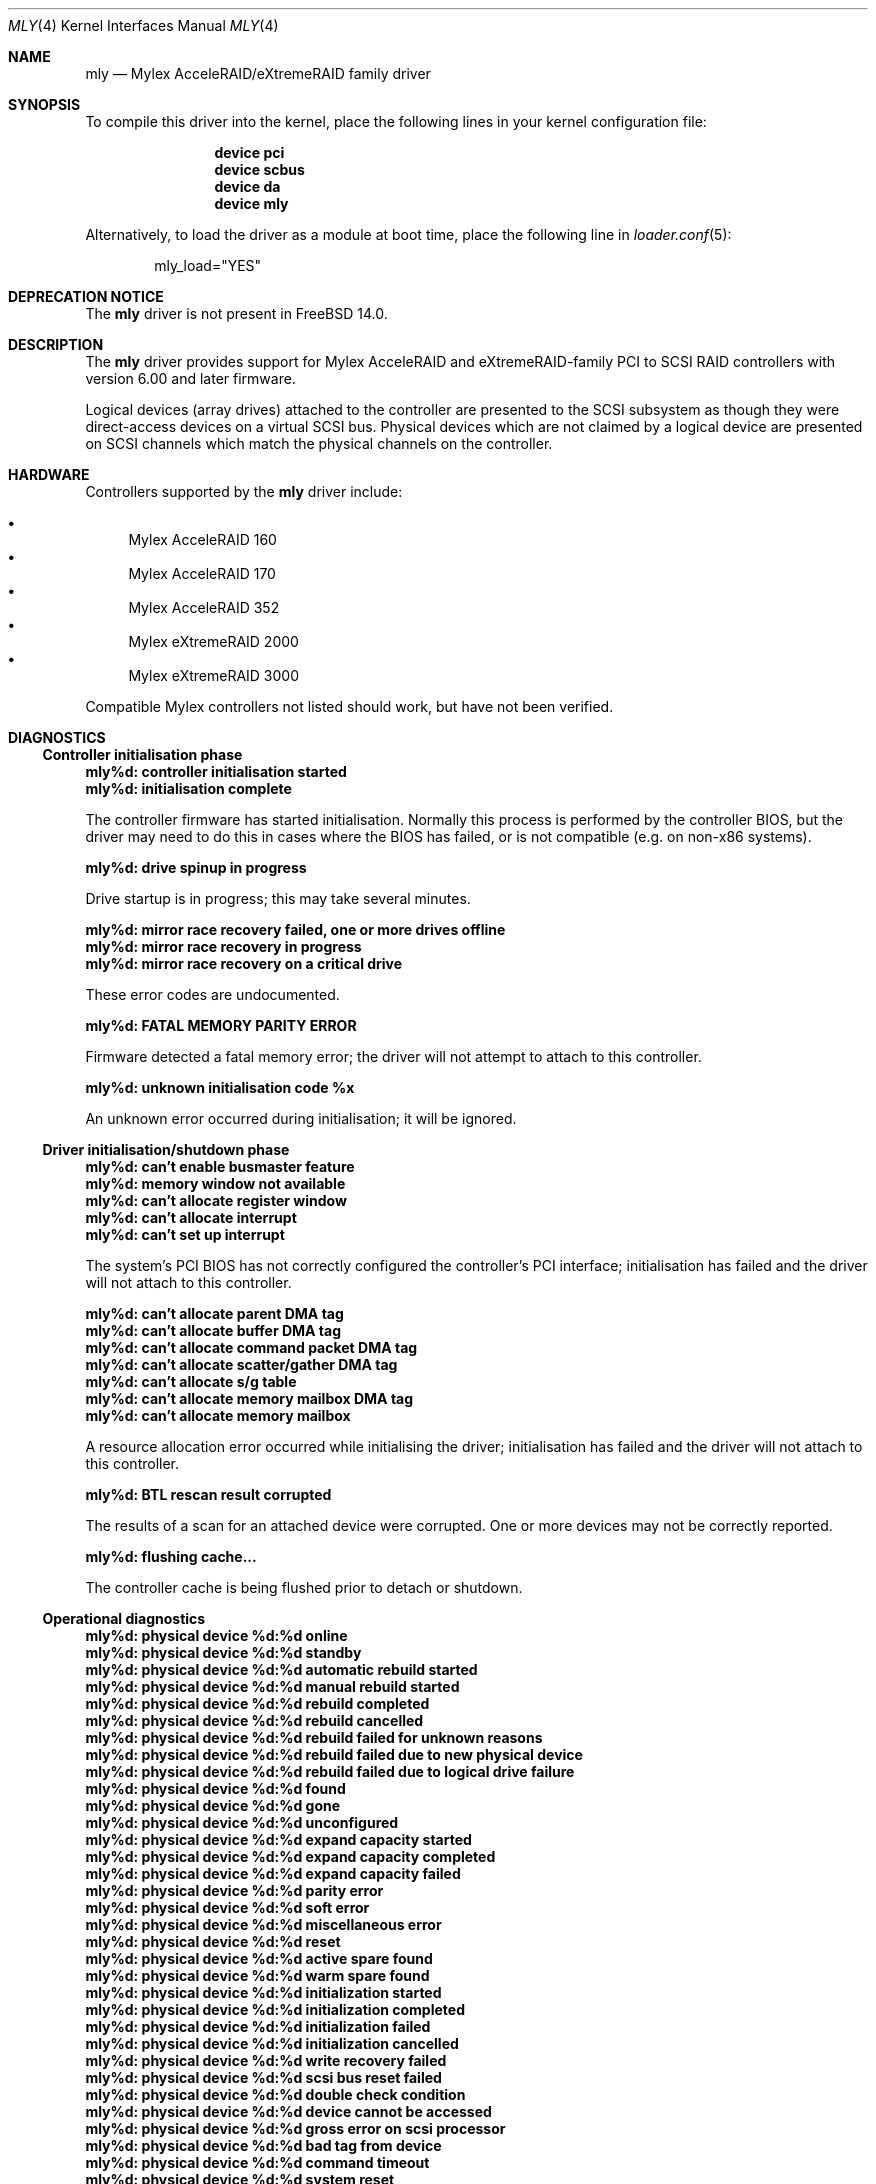 .\"
.\" Copyright (c) 2000 Michael Smith
.\" Copyright (c) 2000 BSDi
.\" All rights reserved.
.\"
.\" Redistribution and use in source and binary forms, with or without
.\" modification, are permitted provided that the following conditions
.\" are met:
.\" 1. Redistributions of source code must retain the above copyright
.\"    notice, this list of conditions and the following disclaimer.
.\" 2. The name of the author may not be used to endorse or promote products
.\"    derived from this software without specific prior written permission
.\"
.\" THIS SOFTWARE IS PROVIDED BY THE AUTHOR ``AS IS'' AND ANY EXPRESS OR
.\" IMPLIED WARRANTIES, INCLUDING, BUT NOT LIMITED TO, THE IMPLIED WARRANTIES
.\" OF MERCHANTABILITY AND FITNESS FOR A PARTICULAR PURPOSE ARE DISCLAIMED.
.\" IN NO EVENT SHALL THE AUTHOR BE LIABLE FOR ANY DIRECT, INDIRECT,
.\" INCIDENTAL, SPECIAL, EXEMPLARY, OR CONSEQUENTIAL DAMAGES (INCLUDING, BUT
.\" NOT LIMITED TO, PROCUREMENT OF SUBSTITUTE GOODS OR SERVICES; LOSS OF USE,
.\" DATA, OR PROFITS; OR BUSINESS INTERRUPTION) HOWEVER CAUSED AND ON ANY
.\" THEORY OF LIABILITY, WHETHER IN CONTRACT, STRICT LIABILITY, OR TORT
.\" (INCLUDING NEGLIGENCE OR OTHERWISE) ARISING IN ANY WAY OUT OF THE USE OF
.\" THIS SOFTWARE, EVEN IF ADVISED OF THE POSSIBILITY OF SUCH DAMAGE.
.\"
.\" $FreeBSD$
.\"
.Dd August 10, 2004
.Dt MLY 4
.Os
.Sh NAME
.Nm mly
.Nd Mylex AcceleRAID/eXtremeRAID family driver
.Sh SYNOPSIS
To compile this driver into the kernel,
place the following lines in your
kernel configuration file:
.Bd -ragged -offset indent
.Cd "device pci"
.Cd "device scbus"
.Cd "device da"
.Cd "device mly"
.Ed
.Pp
Alternatively, to load the driver as a
module at boot time, place the following line in
.Xr loader.conf 5 :
.Bd -literal -offset indent
mly_load="YES"
.Ed
.Sh DEPRECATION NOTICE
The
.Nm
driver is not present in
.Fx 14.0 .
.Sh DESCRIPTION
The
.Nm
driver provides support for Mylex AcceleRAID and eXtremeRAID-family
PCI to SCSI RAID controllers with version 6.00 and later
firmware.
.Pp
Logical devices (array drives) attached to the controller are presented
to the SCSI subsystem as though they were direct-access devices on a
virtual SCSI bus.
Physical devices which are not claimed by a logical
device are presented on SCSI channels which match the physical channels
on the controller.
.Sh HARDWARE
Controllers supported by the
.Nm
driver include:
.Pp
.Bl -bullet -compact
.It
Mylex AcceleRAID 160
.It
Mylex AcceleRAID 170
.It
Mylex AcceleRAID 352
.It
Mylex eXtremeRAID 2000
.It
Mylex eXtremeRAID 3000
.El
.Pp
Compatible Mylex controllers not listed should work, but have not been
verified.
.Sh DIAGNOSTICS
.Ss Controller initialisation phase
.Bl -diag
.It "mly%d: controller initialisation started"
.It "mly%d: initialisation complete"
.Pp
The controller firmware has started initialisation.
Normally this process is performed by the controller BIOS,
but the driver may need
to do this in cases where the BIOS has failed, or is not compatible
(e.g.\& on non-x86 systems).
.It "mly%d: drive spinup in progress"
.Pp
Drive startup is in progress; this may take several minutes.
.It "mly%d: mirror race recovery failed, one or more drives offline"
.It "mly%d: mirror race recovery in progress"
.It "mly%d: mirror race recovery on a critical drive"
.Pp
These error codes are undocumented.
.It "mly%d: FATAL MEMORY PARITY ERROR"
.Pp
Firmware detected a fatal memory error; the driver will not attempt to
attach to this controller.
.It "mly%d: unknown initialisation code %x"
.Pp
An unknown error occurred during initialisation; it will be ignored.
.El
.Ss Driver initialisation/shutdown phase
.Bl -diag
.It "mly%d: can't enable busmaster feature"
.It "mly%d: memory window not available"
.It "mly%d: can't allocate register window"
.It "mly%d: can't allocate interrupt"
.It "mly%d: can't set up interrupt"
.Pp
The system's PCI BIOS has not correctly configured the controller's
PCI interface; initialisation has failed and the driver will not
attach to this controller.
.It "mly%d: can't allocate parent DMA tag"
.It "mly%d: can't allocate buffer DMA tag"
.It "mly%d: can't allocate command packet DMA tag"
.It "mly%d: can't allocate scatter/gather DMA tag"
.It "mly%d: can't allocate s/g table"
.It "mly%d: can't allocate memory mailbox DMA tag"
.It "mly%d: can't allocate memory mailbox"
.Pp
A resource allocation error occurred while initialising the driver;
initialisation has failed and the driver will not attach to this
controller.
.It "mly%d: BTL rescan result corrupted"
.Pp
The results of a scan for an attached device were corrupted.
One or more devices may not be correctly reported.
.It "mly%d: flushing cache..."
.Pp
The controller cache is being flushed prior to detach or shutdown.
.El
.Ss Operational diagnostics
.Bl -diag
.It "mly%d: physical device %d:%d online"
.It "mly%d: physical device %d:%d standby"
.It "mly%d: physical device %d:%d automatic rebuild started"
.It "mly%d: physical device %d:%d manual rebuild started"
.It "mly%d: physical device %d:%d rebuild completed"
.It "mly%d: physical device %d:%d rebuild cancelled"
.It "mly%d: physical device %d:%d rebuild failed for unknown reasons"
.It "mly%d: physical device %d:%d rebuild failed due to new physical device"
.It "mly%d: physical device %d:%d rebuild failed due to logical drive failure"
.It "mly%d: physical device %d:%d found"
.It "mly%d: physical device %d:%d gone"
.It "mly%d: physical device %d:%d unconfigured"
.It "mly%d: physical device %d:%d expand capacity started"
.It "mly%d: physical device %d:%d expand capacity completed"
.It "mly%d: physical device %d:%d expand capacity failed"
.It "mly%d: physical device %d:%d parity error"
.It "mly%d: physical device %d:%d soft error"
.It "mly%d: physical device %d:%d miscellaneous error"
.It "mly%d: physical device %d:%d reset"
.It "mly%d: physical device %d:%d active spare found"
.It "mly%d: physical device %d:%d warm spare found"
.It "mly%d: physical device %d:%d initialization started"
.It "mly%d: physical device %d:%d initialization completed"
.It "mly%d: physical device %d:%d initialization failed"
.It "mly%d: physical device %d:%d initialization cancelled"
.It "mly%d: physical device %d:%d write recovery failed"
.It "mly%d: physical device %d:%d scsi bus reset failed"
.It "mly%d: physical device %d:%d double check condition"
.It "mly%d: physical device %d:%d device cannot be accessed"
.It "mly%d: physical device %d:%d gross error on scsi processor"
.It "mly%d: physical device %d:%d bad tag from device"
.It "mly%d: physical device %d:%d command timeout"
.It "mly%d: physical device %d:%d system reset"
.It "mly%d: physical device %d:%d busy status or parity error"
.It "mly%d: physical device %d:%d host set device to failed state"
.It "mly%d: physical device %d:%d selection timeout"
.It "mly%d: physical device %d:%d scsi bus phase error"
.It "mly%d: physical device %d:%d device returned unknown status"
.It "mly%d: physical device %d:%d device not ready"
.It "mly%d: physical device %d:%d device not found at startup"
.It "mly%d: physical device %d:%d COD write operation failed"
.It "mly%d: physical device %d:%d BDT write operation failed"
.It "mly%d: physical device %d:%d missing at startup"
.It "mly%d: physical device %d:%d start rebuild failed due to physical drive too small"
.It "mly%d: physical device %d:%d sense data received"
.It "mly%d:   sense key %d  asc %02x  ascq %02x"
.It "mly%d:   info %4D  csi %4D"
.It "mly%d: physical device %d:%d offline"
.It "mly%d:   sense key %d  asc %02x  ascq %02x"
.It "mly%d:   info %4D  csi %4D"
.Pp
The reported event refers to the physical device at the given channel:target
address.
.It "mly%d: logical device %d (%s) consistency check started"
.It "mly%d: logical device %d (%s) consistency check completed"
.It "mly%d: logical device %d (%s) consistency check cancelled"
.It "mly%d: logical device %d (%s) consistency check completed with errors"
.It "mly%d: logical device %d (%s) consistency check failed due to logical drive failure"
.It "mly%d: logical device %d (%s) consistency check failed due to physical device failure"
.It "mly%d: logical device %d (%s) automatic rebuild started"
.It "mly%d: logical device %d (%s) manual rebuild started"
.It "mly%d: logical device %d (%s) rebuild completed"
.It "mly%d: logical device %d (%s) rebuild cancelled"
.It "mly%d: logical device %d (%s) rebuild failed for unknown reasons"
.It "mly%d: logical device %d (%s) rebuild failed due to new physical device"
.It "mly%d: logical device %d (%s) rebuild failed due to logical drive failure"
.It "mly%d: logical device %d (%s) offline"
.It "mly%d: logical device %d (%s) critical"
.It "mly%d: logical device %d (%s) online"
.It "mly%d: logical device %d (%s) initialization started"
.It "mly%d: logical device %d (%s) initialization completed"
.It "mly%d: logical device %d (%s) initialization cancelled"
.It "mly%d: logical device %d (%s) initialization failed"
.It "mly%d: logical device %d (%s) found"
.It "mly%d: logical device %d (%s) gone"
.It "mly%d: logical device %d (%s) expand capacity started"
.It "mly%d: logical device %d (%s) expand capacity completed"
.It "mly%d: logical device %d (%s) expand capacity failed"
.It "mly%d: logical device %d (%s) bad block found"
.It "mly%d: logical device %d (%s) size changed"
.It "mly%d: logical device %d (%s) type changed"
.It "mly%d: logical device %d (%s) bad data block found"
.It "mly%d: logical device %d (%s) read of data block in bdt"
.It "mly%d: logical device %d (%s) write back data for disk block lost"
.Pp
The event report will include the name of the SCSI device which has
attached to the device if possible.
.It "mly%d: enclosure %d fan %d failed"
.It "mly%d: enclosure %d fan %d ok"
.It "mly%d: enclosure %d fan %d not present"
.It "mly%d: enclosure %d power supply %d failed"
.It "mly%d: enclosure %d power supply %d ok"
.It "mly%d: enclosure %d power supply %d not present"
.It "mly%d: enclosure %d temperature sensor %d failed"
.It "mly%d: enclosure %d temperature sensor %d critical"
.It "mly%d: enclosure %d temperature sensor %d ok"
.It "mly%d: enclosure %d temperature sensor %d not present"
.It "mly%d: enclosure %d unit %d access critical"
.It "mly%d: enclosure %d unit %d access ok"
.It "mly%d: enclosure %d unit %d access offline"
.Pp
These events refer to external enclosures by number.
The driver does not attempt to name the enclosures.
.It "mly%d: controller cache write back error"
.It "mly%d: controller battery backup unit found"
.It "mly%d: controller battery backup unit charge level low"
.It "mly%d: controller battery backup unit charge level ok"
.It "mly%d: controller installation aborted"
.It "mly%d: controller mirror race recovery in progress"
.It "mly%d: controller mirror race on critical drive"
.It "mly%d: controller memory soft ecc error"
.It "mly%d: controller memory hard ecc error"
.It "mly%d: controller battery backup unit failed"
.Pp
These events report controller status changes.
.El
.Sh AUTHORS
.An -nosplit
The
.Nm
driver was written by
.An Michael Smith Aq Mt msmith@FreeBSD.org .
.Pp
This manual page was written by
.An Michael Smith Aq Mt msmith@FreeBSD.org .
.Sh BUGS
The driver does not yet provide an external management interface.
.Pp
Enclosures are not named or otherwise identified in event messages.
